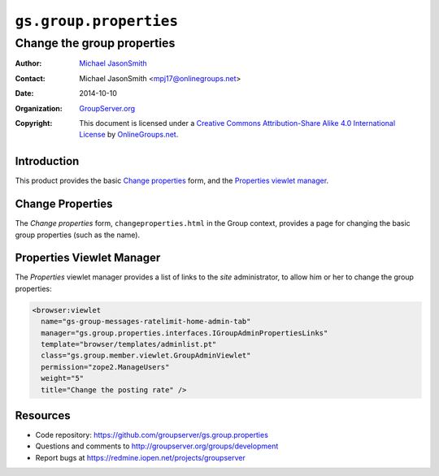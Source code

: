 =======================
``gs.group.properties``
=======================
~~~~~~~~~~~~~~~~~~~~~~~~~~~
Change the group properties
~~~~~~~~~~~~~~~~~~~~~~~~~~~

:Author: `Michael JasonSmith`_
:Contact: Michael JasonSmith <mpj17@onlinegroups.net>
:Date: 2014-10-10
:Organization: `GroupServer.org`_
:Copyright: This document is licensed under a
  `Creative Commons Attribution-Share Alike 4.0 International License`_
  by `OnlineGroups.net`_.

..  _Creative Commons Attribution-Share Alike 4.0 International License:
    http://creativecommons.org/licenses/by-sa/4.0/

Introduction
============

This product provides the basic `Change properties`_ form, and
the `Properties viewlet manager`_.

Change Properties
=================

The *Change properties* form, ``changeproperties.html`` in the
Group context, provides a page for changing the basic group
properties (such as the name).

Properties Viewlet Manager
==========================

The *Properties* viewlet manager provides a list of links to the
*site* administrator, to allow him or her to change the group
properties:

.. code-block:: xml

  <browser:viewlet 
    name="gs-group-messages-ratelimit-home-admin-tab"
    manager="gs.group.properties.interfaces.IGroupAdminPropertiesLinks"
    template="browser/templates/adminlist.pt"
    class="gs.group.member.viewlet.GroupAdminViewlet"
    permission="zope2.ManageUsers"
    weight="5"
    title="Change the posting rate" />

Resources
=========

- Code repository: https://github.com/groupserver/gs.group.properties
- Questions and comments to http://groupserver.org/groups/development
- Report bugs at https://redmine.iopen.net/projects/groupserver

.. _GroupServer: http://groupserver.org/
.. _GroupServer.org: http://groupserver.org/
.. _OnlineGroups.Net: https://onlinegroups.net
.. _Michael JasonSmith: http://groupserver.org/p/mpj17

..  LocalWords:  changeproperties html
